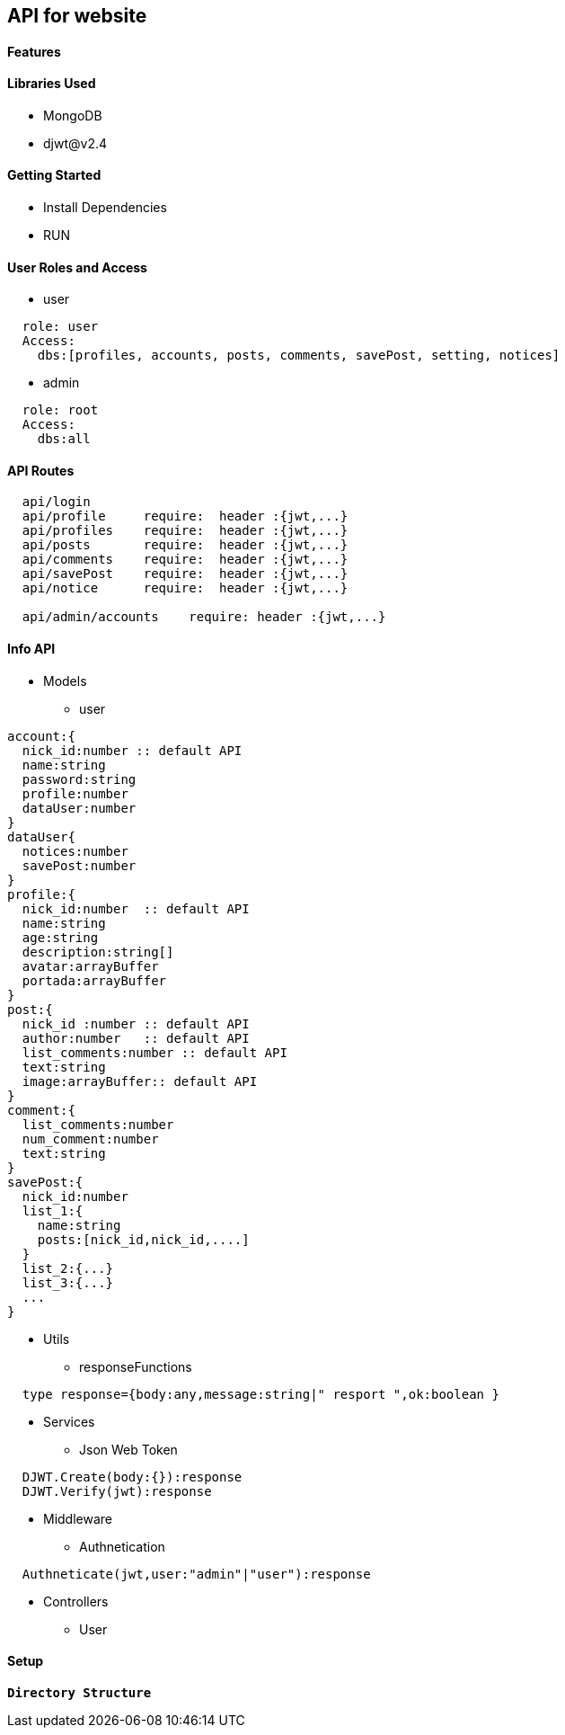 == API for website

==== Features


==== Libraries Used

* MongoDB
* djwt@v2.4

==== Getting Started

* Install Dependencies
* RUN



==== User Roles and Access

* user
----
  role: user
  Access:
    dbs:[profiles, accounts, posts, comments, savePost, setting, notices]
----

* admin
----
  role: root
  Access: 
    dbs:all
----


==== API Routes 

----
  api/login
  api/profile     require:  header :{jwt,...}
  api/profiles    require:  header :{jwt,...}
  api/posts       require:  header :{jwt,...}
  api/comments    require:  header :{jwt,...}
  api/savePost    require:  header :{jwt,...} 
  api/notice      require:  header :{jwt,...}

  api/admin/accounts    require: header :{jwt,...}
----



==== Info API 
* Models
** user
----
account:{
  nick_id:number :: default API
  name:string
  password:string
  profile:number
  dataUser:number
}
dataUser{
  notices:number
  savePost:number
}
profile:{
  nick_id:number  :: default API
  name:string
  age:string
  description:string[]
  avatar:arrayBuffer
  portada:arrayBuffer
}
post:{
  nick_id :number :: default API
  author:number   :: default API 
  list_comments:number :: default API
  text:string
  image:arrayBuffer:: default API
}
comment:{
  list_comments:number 
  num_comment:number
  text:string
}
savePost:{
  nick_id:number 
  list_1:{
    name:string
    posts:[nick_id,nick_id,....]
  }
  list_2:{...}
  list_3:{...}
  ...
}


----
* Utils
** responseFunctions
----
  type response={body:any,message:string|" resport ",ok:boolean }
----
* Services
** Json Web Token
----
  DJWT.Create(body:{}):response
  DJWT.Verify(jwt):response
----
* Middleware
** Authnetication
----
  Authneticate(jwt,user:"admin"|"user"):response
----
* Controllers
** User

==== Setup


**`Directory Structure`**
